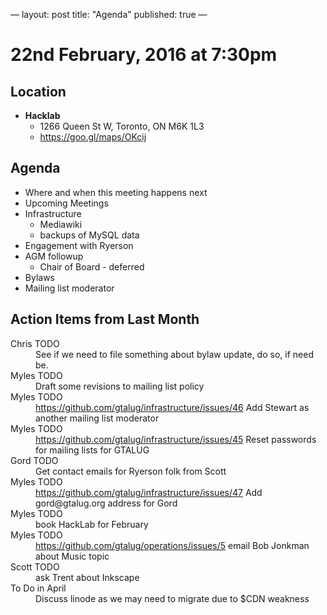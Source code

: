 ---
layout: post
title: "Agenda"
published: true
---

* 22nd February, 2016 at 7:30pm

** Location

 - *Hacklab*
  - 1266 Queen St W, Toronto, ON M6K 1L3
  - <https://goo.gl/maps/OKcij>

** Agenda

- Where and when this meeting happens next
- Upcoming Meetings
- Infrastructure
  - Mediawiki
  - backups of MySQL data
- Engagement with Ryerson
- AGM followup
  - Chair of Board - deferred
- Bylaws
- Mailing list moderator

** Action Items from Last Month
  - Chris TODO :: See if we need to file something about bylaw update, do so, if need be.
  - Myles TODO :: Draft some revisions to mailing list policy
  - Myles TODO :: https://github.com/gtalug/infrastructure/issues/46 Add Stewart as another mailing list moderator
  - Myles TODO :: https://github.com/gtalug/infrastructure/issues/45 Reset passwords for mailing lists for GTALUG
  - Gord TODO :: Get contact emails for Ryerson folk from Scott
  - Myles TODO :: https://github.com/gtalug/infrastructure/issues/47 Add gord@gtalug.org address for Gord
  - Myles TODO :: book HackLab for February
  - Myles TODO :: https://github.com/gtalug/operations/issues/5 email Bob Jonkman about Music topic
  - Scott TODO :: ask Trent about Inkscape
  - To Do in April :: Discuss linode as we may need to migrate due to $CDN weakness
